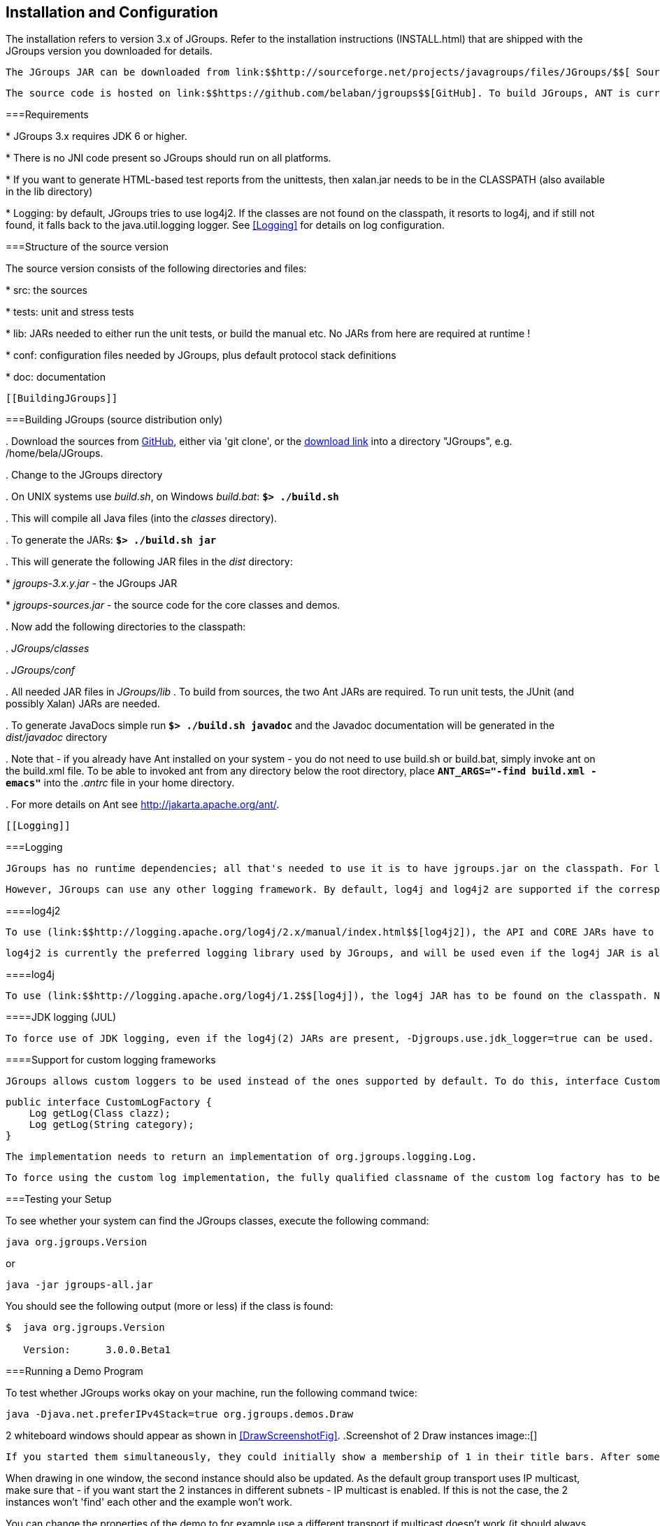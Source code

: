 
== Installation and Configuration

The installation refers to version 3.x of JGroups. Refer to the installation instructions (INSTALL.html) that are shipped with the JGroups version you downloaded for details. 

 The JGroups JAR can be downloaded from link:$$http://sourceforge.net/projects/javagroups/files/JGroups/$$[ SourceForge]. It is named jgroups-x.y.z, where x=major, y=minor and z=patch version, for example jgroups-3.0.0.Final.jar. The JAR is all that's needed to get started using JGroups; it contains all core, demo and (selected) test classes, the sample XML configuration files and the schema. 

 The source code is hosted on link:$$https://github.com/belaban/jgroups$$[GitHub]. To build JGroups, ANT is currently used. In <<BuildingJGroups>> we'll show how to build JGroups from source. 

[[Requirements]]


===Requirements


* 
                JGroups 3.x requires JDK 6 or higher.
            
* 
                There is no JNI code present so JGroups should run on all platforms.
            
* 
                If you want to generate HTML-based test reports from the
                unittests, then xalan.jar needs to be in the CLASSPATH (also
                available in the lib directory)
            
* 
                Logging: by default, JGroups tries to use log4j2. If the classes are not found on the classpath, it
                resorts to log4j, and if still not found, it falls back to the java.util.logging logger.
                See <<Logging>> for details on log configuration.
            [[SourceStructure]]


===Structure of the source version

The source version consists of the following directories and files:


* 
                src: the sources


            
* 
                tests: unit and stress tests


            
* 
                lib: JARs needed to either run the unit tests, or build the manual etc. No JARs from here are required at runtime ! 


            
* 
                conf: configuration files needed by JGroups, plus default protocol stack definitions


            
* 
                doc: documentation


            [[BuildingJGroups]]


===Building JGroups (source distribution only)


. 
                 Download the sources from link:$$https://github.com/belaban/jgroups$$[GitHub], either via 'git clone', or the link:$$https://github.com/belaban/JGroups/archives/master$$[download link] into a directory "JGroups", e.g. /home/bela/JGroups. 


            
. 
                Change to the JGroups directory


            
. 
                On UNIX systems use _build.sh_, on Windows __build.bat__: **`$&gt; ./build.sh`** 


            
. 
                This will compile all Java files (into the _classes_ directory). 


            
. 
                To generate the JARs: **`$&gt; ./build.sh jar`** 


            
. 
                This will generate the following JAR files in the _dist_  directory: 

                
* 
                         _jgroups-3.x.y.jar_ - the JGroups JAR 


                    
* 
                         _jgroups-sources.jar_ - the source code for the core classes and demos. 


                    
            
. 
                 Now add the following directories to the classpath: 

                
. 
                         _JGroups/classes_ 


                    
. 
                         _JGroups/conf_ 


                    
. 
                        All needed JAR files in _JGroups/lib_ . To build from sources, the two Ant JARs are required. To run unit tests, the JUnit (and possibly Xalan) JARs are needed. 


                    
            
. 
                To generate JavaDocs simple run **`$&gt; ./build.sh javadoc`** and the Javadoc documentation will be generated in the _dist/javadoc_ directory 


            
. 
                Note that - if you already have Ant installed on your system - you do not need to use build.sh or build.bat, simply invoke ant on the build.xml file. To be able to invoked ant from any directory below the root directory, place **`ANT_ARGS="-find build.xml -emacs"`** into the _.antrc_ file in your home directory. 


            
. 
                For more details on Ant see link:$$http://jakarta.apache.org/ant/$$[]. 


            [[Logging]]


===Logging

 JGroups has no runtime dependencies; all that's needed to use it is to have jgroups.jar on the classpath. For logging, this means the JVM's logging (java.util.logging) is used. 

 However, JGroups can use any other logging framework. By default, log4j and log4j2 are supported if the corresponding JARs are found on the classpath. 

[[log4j2]]


====log4j2

 To use (link:$$http://logging.apache.org/log4j/2.x/manual/index.html$$[log4j2]), the API and CORE JARs have to be found on the classpath. There's an XML configuration for log4j2 in the conf dir, which can be used e.g. via -Dlog4j.configurationFile=$JGROUPS/conf/log4j2.xml. 

 log4j2 is currently the preferred logging library used by JGroups, and will be used even if the log4j JAR is also present on the classpath. 

[[log4j]]


====log4j

 To use (link:$$http://logging.apache.org/log4j/1.2$$[log4j]), the log4j JAR has to be found on the classpath. Note though that if the log4j2 API and CORE JARs are found, then log4j2 will be used, so those JARs will have to be removed if log4j is to be used. There's an XML configuration for log4j in the conf dir, which can be used e.g. via -Dlog4j.configuration=file:$JGROUPS/conf/log4j.properties. 

[[JUL]]


====JDK logging (JUL)

 To force use of JDK logging, even if the log4j(2) JARs are present, -Djgroups.use.jdk_logger=true can be used. 

[[CustomLoggers]]


====Support for custom logging frameworks

 JGroups allows custom loggers to be used instead of the ones supported by default. To do this, interface CustomLogFactory has to be implemented: 


[source, Java]
----

public interface CustomLogFactory {
    Log getLog(Class clazz);
    Log getLog(String category);
}
            
----

 The implementation needs to return an implementation of org.jgroups.logging.Log. 

 To force using the custom log implementation, the fully qualified classname of the custom log factory has to be provided via -Djgroups.logging.log_factory_class=com.foo.MyCustomLogger. 

[[TestingTheSetup]]


===Testing your Setup

To see whether your system can find the JGroups classes, execute the following command: 


----
java org.jgroups.Version
----

or


----
java -jar jgroups-all.jar
----

You should see the following output (more or less) if the class is found:


----

$  java org.jgroups.Version

   Version:      3.0.0.Beta1
        
----

[[RunningTheDemo]]


===Running a Demo Program

To test whether JGroups works okay on your machine, run the following command twice: 


----
java -Djava.net.preferIPv4Stack=true org.jgroups.demos.Draw
----

2 whiteboard windows should appear as shown in <<DrawScreenshotFig>>. [[DrawScreenshotFig]]
.Screenshot of 2 Draw instances
image::[]

 If you started them simultaneously, they could initially show a membership of 1 in their title bars. After some time, both windows should show 2. This means that the two instances found each other and formed a cluster.

When drawing in one window, the second instance should also be updated. As the default group transport uses IP multicast, make sure that - if you want start the 2 instances in different subnets - IP multicast is enabled. If this is not the case, the 2 instances won't 'find' each other and the example won't work. 

You can change the properties of the demo to for example use a different transport if multicast doesn't work (it should always work on the same machine). Please consult the documentation to see how to do this. 

 State transfer (see the section in the API later) can also be tested by passing the -state flag to Draw. 

 If the 2 instances find each other and form a cluster, you can skip ahead to the next chapter ("Writing a simple application"). 



===Using IP Multicasting without a network connection

Sometimes there isn't a network connection (e.g. DSL modem is down), or we want to multicast only on the local machine. For this the loopback interface (typically lo) can be configured, e.g.


----
route add -net 224.0.0.0 netmask 240.0.0.0 dev lo
----

This means that all traffic directed to the 224.0.0.0 network will be sent to the loopback interface, which means it doesn't need any network to be running. Note that the 224.0.0.0 network is a placeholder for all multicast addresses in most UNIX implementations: it will catch _all_ multicast traffic. This is an undocumented feature of _/sbin/route_ and may not work across all UNIX flavors. The above instructions may also work for Windows systems, but this hasn't been tested. Note that not all systems allow multicast traffic to use the loopback interface. 

Typical home networks have a gateway/firewall with 2 NICs: the first (eth0) is connected to the outside world (Internet Service Provider), the second (eth1) to the internal network, with the gateway firewalling/masquerading traffic between the internal and external networks. If no route for multicast traffic is added, the default will be to use the fdefault gateway, which will typically direct the multicast traffic towards the ISP. To prevent this (e.g. ISP drops multicast traffic, or latency is too high), we recommend to add a route for multicast traffic which goes to the internal network (e.g. eth1).

[[ItDoesntWork]]


===It doesn't work !

Make sure your machine is set up correctly for IP multicast. There are 2 test programs that can be used to detect this: McastReceiverTest and McastSenderTest. Start McastReceiverTest, e.g.


----
java org.jgroups.tests.McastReceiverTest
----

Then start McastSenderTest:


----
java org.jgroups.tests.McastSenderTest
----

If you want to bind to a specific network interface card (NIC), use -bind_addr 192.168.0.2, where 192.168.0.2 is the IP address of the NIC to which you want to bind. Use this parameter in both sender and receiver.

You should be able to type in the McastSenderTest window and see the output in the McastReceiverTest. If not, try to use -ttl 32 in the sender. If this still fails, consult a system administrator to help you setup IP multicast correctly. If you are the system administrator, look for another job :-)

Other means of getting help: there is a public forum on link:$$http://jira.jboss.com/jira/browse/JGRP$$[JIRA] for questions. Also consider subscribing to the javagroups-users mailing list to discuss such and other problems. 

[[IPv6Issues]]


===Problems with IPv6

Another source of problems might be the use of IPv6, and/or misconfiguration of _/etc/hosts_. If you communicate between an IPv4 and an IPv6 host, and they are not able to find each other, try the -Djava.net.preferIP4Stack=true property, e.g. 


----
java -Djava.net.preferIPv4Stack=true org.jgroups.demos.Draw -props /home/bela/udp.xml
----

The JDK uses IPv6 by default, although is has a dual stack, that is, it also supports IPv4. link:$$http://java.sun.com/j2se/1.4/docs/guide/net/ipv6_guide/$$[Here's] more details on the subject. 



===Wiki

 There is a wiki which lists FAQs and their solutions at link:$$http://www.jboss.org/wiki/Wiki.jsp?page=JGroups$$[]. It is frequently updated and a useful companion to this user's guide. 



===I have discovered a bug !

If you think that you discovered a bug, submit a bug report on link:$$http://jira.jboss.com/jira/browse/JGRP$$[JIRA] or send email to the jgroups-users mailing list if you're unsure about it. Please include the following information: 


* 
                Version of JGroups (java org.jgroups.Version)


            
* 
                Platform (e.g. Solaris 8)


            
* 
                Version of JDK (e.g. JDK 1.4.2_07)


            
* 
                Stack trace. Use kill -3 PID on UNIX systems or CTRL-BREAK on windows machines


            
* 
                Small program that reproduces the bug


            [[SupportedClasses]]


===Supported classes

 JGroups project has been around since 1998. Over this time, some of the JGroups classes have been used in experimental phases and have never been matured enough to be used in today's production releases. However, they were not removed since some people used them in their products. 

 The following tables list unsupported and experimental classes. These classes are not actively maintained, and we will not work to resolve potential issues you might find. Their final faith is not yet determined; they might even be removed altogether in the next major release. Weight your risks if you decide to use them anyway. 

[[ExperimentalClasses]]


====Experimental

[[UnsupportedClasses]]


====Unsupported

